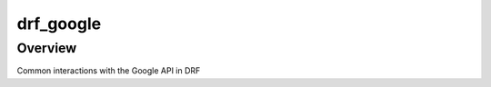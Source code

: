 drf_google
======================================

Overview
--------

Common interactions with the Google API in DRF
